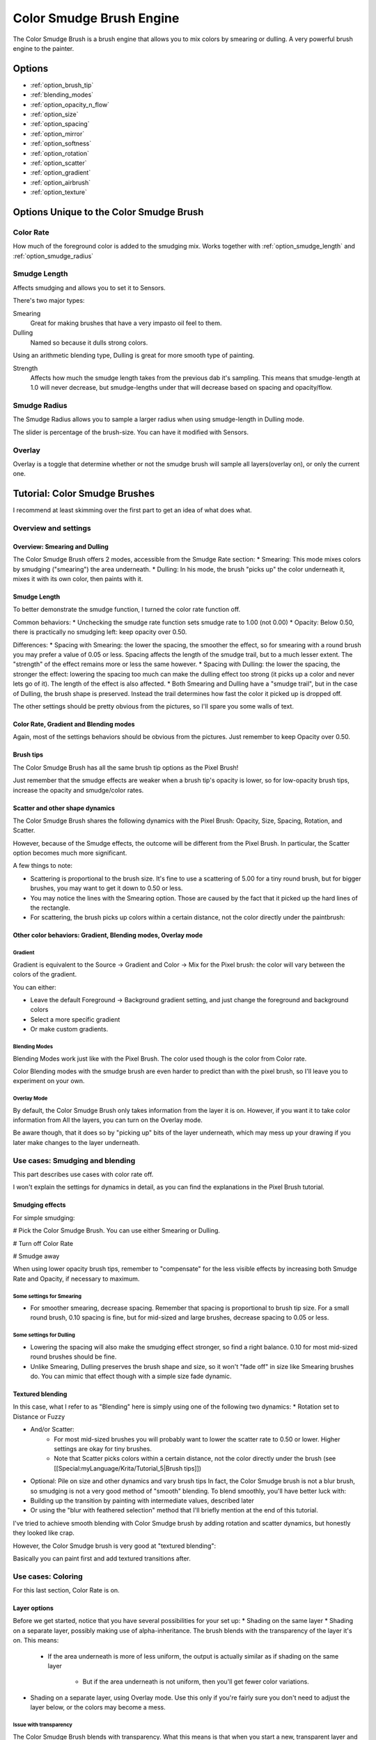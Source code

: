 .. meta::
   :description:
        The Color Smudge Brush Engine manual page.

.. metadata-placeholder

   :authors: - Wolthera van Hövell tot Westerflier <griffinvalley@gmail.com>
             - Raghavendra Kamath <raghavendr.raghu@gmail.com>
             - Scott Petrovic
             - ValerieVK
   :license: GNU free documentation license 1.3 or later.

.. index:: Brush Engine, Color Smudge Brush Engine, Color Mixing, Smudge
.. _color_smudge_brush_engine:

=========================
Color Smudge Brush Engine
=========================

.. image:: /images/icons/colorsmudge.svg


The Color Smudge Brush is a brush engine that allows you to mix colors by smearing or dulling. A very powerful brush engine to the painter.

Options
-------


* :ref:`option_brush_tip`
* :ref:`blending_modes`
* :ref:`option_opacity_n_flow`
* :ref:`option_size`
* :ref:`option_spacing`
* :ref:`option_mirror`
* :ref:`option_softness`
* :ref:`option_rotation`
* :ref:`option_scatter`
* :ref:`option_gradient`
* :ref:`option_airbrush`
* :ref:`option_texture`


Options Unique to the Color Smudge Brush
----------------------------------------

.. _option_color_rate:

Color Rate
~~~~~~~~~~

How much of the foreground color is added to the smudging mix. Works together with :ref:`option_smudge_length` and :ref:`option_smudge_radius`

.. image:: /images/en/Krita_2_9_brushengine_colorrate_04.png

.. _option_smudge_length:

Smudge Length
~~~~~~~~~~~~~

Affects smudging and allows you to set it to Sensors.

There's two major types:

.. image:: /images/en/Krita_2.9_brush_engine_smudge_length_03.png

Smearing
    Great for making brushes that have a very impasto oil feel to them.
Dulling
    Named so because it dulls strong colors.

Using an arithmetic blending type, Dulling is great for more smooth type of painting.

.. image:: /images/en/Krita_2.9_brushengine_smudge_length_01.png

Strength
    Affects how much the smudge length takes from the previous dab it's sampling. This means that smudge-length at 1.0 will never decrease, but smudge-lengths under that will decrease based on spacing and opacity/flow.

.. image:: /images/en/Krita_2.9_brushengine_smudge_length_02.png

.. _option_smudge_radius:

Smudge Radius
~~~~~~~~~~~~~

The Smudge Radius allows you to sample a larger radius when using smudge-length in Dulling mode.

The slider is percentage of the brush-size. You can have it modified with Sensors.

.. image:: /images/en/Krita_2.9_brushengine_smudge_radius_01.png

Overlay
~~~~~~~

Overlay is a toggle that determine whether or not the smudge brush will sample all layers(overlay on), or only the current one.

Tutorial: Color Smudge Brushes
------------------------------
 
I recommend at least skimming over the first part to get an idea of what does what.

Overview and settings
~~~~~~~~~~~~~~~~~~~~~

Overview: Smearing and Dulling
^^^^^^^^^^^^^^^^^^^^^^^^^^^^^^

The Color Smudge Brush offers 2 modes, accessible from the Smudge Rate section:
* Smearing: This mode mixes colors by smudging ("smearing") the area underneath.
* Dulling: In his mode, the brush "picks up" the color underneath it, mixes it with its own color, then paints with it. 

.. image:: /images/en/Krita-tutorial5-I.1.png

Smudge Length
^^^^^^^^^^^^^

To better demonstrate the smudge function, I turned the color rate function off.

.. image:: /images/en/Krita-tutorial5-I.2.png

Common behaviors:
* Unchecking the smudge rate function sets smudge rate to 1.00 (not 0.00)
* Opacity: Below 0.50, there is practically no smudging left: keep opacity over 0.50.
 
Differences:
* Spacing with Smearing: the lower the spacing, the smoother the effect, so for smearing with a round brush you may prefer a value of 0.05 or less. Spacing affects the length of the smudge trail, but to a much lesser extent. The "strength" of the effect remains more or less the same however. 
* Spacing with Dulling: the lower the spacing, the stronger the effect: lowering the spacing too much can make the dulling effect too strong (it picks up a color and never lets go of it). The length of the effect is also affected.
* Both Smearing and Dulling have a "smudge trail", but in the case of Dulling, the brush shape is preserved. Instead the trail determines how fast the color it picked up is dropped off.


The other settings should be pretty obvious from the pictures, so I'll spare you some walls of text.

Color Rate, Gradient and Blending modes
^^^^^^^^^^^^^^^^^^^^^^^^^^^^^^^^^^^^^^^

.. image:: /images/en/Krita-tutorial5-I.3.png

Again, most of the settings behaviors should be obvious from the pictures. Just remember to keep Opacity over 0.50.

Brush tips
^^^^^^^^^^

The Color Smudge Brush has all the same brush tip options as the Pixel Brush!

.. image:: /images/en/Krita-tutorial5-I.4.png

Just remember that the smudge effects are weaker when a brush tip's opacity is lower, so for low-opacity brush tips, increase the opacity and smudge/color rates.

Scatter and other shape dynamics
^^^^^^^^^^^^^^^^^^^^^^^^^^^^^^^^

The Color Smudge Brush shares the following dynamics with the Pixel Brush: Opacity, Size, Spacing, Rotation, and Scatter.

However, because of the Smudge effects, the outcome will be different from the Pixel Brush. In particular, the Scatter option becomes much more significant.

.. image:: /images/en/Krita-tutorial5-I.5-1.png

A few things to note:

* Scattering is proportional to the brush size. It's fine to use a scattering of 5.00 for a tiny round brush, but for bigger brushes, you may want to get it down to 0.50 or less.
* You may notice the lines with the Smearing option. Those are caused by the fact that it picked up the hard lines of the rectangle.
* For scattering, the brush picks up colors within a certain distance, not the color directly under the paintbrush:

.. image:: /images/en/Krita-tutorial5-I.5-2.png

Other color behaviors: Gradient, Blending modes, Overlay mode
^^^^^^^^^^^^^^^^^^^^^^^^^^^^^^^^^^^^^^^^^^^^^^^^^^^^^^^^^^^^^

Gradient
""""""""

Gradient is equivalent to the Source -> Gradient and Color -> Mix for the Pixel brush: the color will vary between the colors of the gradient. 

.. image:: /images/en/Krita-tutorial5-I.6-1.png

You can either:

* Leave the default Foreground -> Background gradient setting, and just change the foreground and background colors
* Select a more specific gradient
* Or make custom gradients.

Blending Modes
""""""""""""""

Blending Modes work just like with the Pixel Brush. The color used though is the color from Color rate.

Color Blending modes with the smudge brush are even harder to predict than with the pixel brush, so I'll leave you to experiment on your own.

Overlay Mode
""""""""""""

By default, the Color Smudge Brush only takes information from the layer it is on. However, if you want it to take color information from All the layers, you can turn on the Overlay mode.

Be aware though, that it does so by "picking up" bits of the layer underneath, which may mess up your drawing if you later make changes to the layer underneath.

Use cases: Smudging and blending
~~~~~~~~~~~~~~~~~~~~~~~~~~~~~~~~

This part describes use cases with color rate off.

I won't explain the settings for dynamics in detail, as you can find the explanations in the Pixel Brush tutorial.

Smudging effects
^^^^^^^^^^^^^^^^

For simple smudging:

# Pick the Color Smudge Brush. You can use either Smearing or Dulling. 

# Turn off Color Rate

# Smudge away

.. image:: /images/en/Krita-tutorial5-II.2.png

When using lower opacity brush tips, remember to "compensate" for the less visible effects by increasing both Smudge Rate and Opacity, if necessary to maximum.

Some settings for Smearing
""""""""""""""""""""""""""

* For smoother smearing, decrease spacing. Remember that spacing is proportional to brush tip size. For a small round brush, 0.10 spacing is fine, but for mid-sized and large brushes, decrease spacing to 0.05 or less.

Some settings for Dulling
"""""""""""""""""""""""""

* Lowering the spacing will also make the smudging effect stronger, so find a right balance. 0.10 for most mid-sized round brushes should be fine.
* Unlike Smearing, Dulling preserves the brush shape and size, so it won't "fade off" in size like Smearing brushes do. You can mimic that effect though with a simple size fade dynamic.

Textured blending
^^^^^^^^^^^^^^^^^

In this case, what I refer to as "Blending" here is simply using one of the following two dynamics:
* Rotation set to Distance or Fuzzy

* And/or Scatter:
    * For most mid-sized brushes you will probably want to lower the scatter rate to 0.50 or lower. Higher settings are okay for tiny brushes.
    * Note that Scatter picks colors within a certain distance, not the color directly under the brush (see [[Special:myLanguage/Krita/Tutorial_5|Brush tips]])
 
* Optional: Pile on size and other dynamics and vary brush tips In fact, the Color Smudge brush is not a blur brush, so smudging is not a very good method of "smooth" blending. To blend smoothly, you'll have better luck with:
* Building up the transition by painting with intermediate values, described later
* Or using the "blur with feathered selection" method that I'll briefly mention at the end of this tutorial.

I've tried to achieve smooth blending with Color Smudge brush by adding rotation and scatter dynamics, but honestly they looked like crap.

However, the Color Smudge brush is very good at "textured blending":

.. image:: /images/en/Krita-tutorial5-II.3.png

Basically you can paint first and add textured transitions after.

Use cases: Coloring
~~~~~~~~~~~~~~~~~~~

For this last section, Color Rate is on.

Layer options
^^^^^^^^^^^^^

Before we get started, notice that you have several possibilities for your set up:
* Shading on the same layer
* Shading on a separate layer, possibly making use of alpha-inheritance. The brush blends with the transparency of the layer it's on. This means:

    * If the area underneath is more of less uniform, the output is actually similar as if shading on the same layer

        * But if the area underneath is not uniform, then you'll get fewer color variations.

* Shading on a separate layer, using Overlay mode. Use this only if you're fairly sure you don't need to adjust the layer below, or the colors may become a mess.

.. image:: /images/en/Krita-tutorial5-III.1-1.png

Issue with transparency
"""""""""""""""""""""""

The Color Smudge Brush blends with transparency. What this means is that when you start a new, transparent layer and "paint" on this layer, you will nearly always get less than full opacity.

Basically:

* It may look great when you're coloring on a blank canvas
* But it won't look so great when you add something underneath

.. image:: /images/en/Krita-tutorial5-III.1-2.png

The solution is pretty simple though:

* Make sure you have the area underneath colored in first:
    * With tinting, you already have the color underneath colored, so that's done
    * For painting, roughly color in the background layer first
    * Or color in the shape on a new layer and make use of alpha-inheritance
* For the last solution, use colors that contrast highly with what you're using for best effect. For example, shade in the darkest shadow area first, or the lightest highlights, and use the color smudge brush for the contrasting color.

.. image:: /images/en/Krita-tutorial5-III.1-3.png

Soft-shading
~~~~~~~~~~~~

Suppose you want more or less smooth color transitions. You can either:
* Color Rate as low as 0.10 for round brushes, higher with non fully opaque brush tips.
* Or set the Smudge Rate as low as 0.10 instead. 
* Or a combination of the two. Please try yourself for the output you like best.
* Optional: turn on Rotation for smoother blending
* Optional: turn on Scatter for certain effects
* Optional: fiddle with Size and Opacity dynamics as necessary.

.. image:: /images/en/Krita-tutorial5-III.2-1.png

This remains, in fact, a so-so way of making smooth transitions. It's best to build up intermediate values instead. Here:
* I first passed over the blue area three times with a red color. I select 3 shades.
* I color picked each of these values with Ctrl+click, then used them in succession

.. image:: /images/en/Krita-tutorial5-III.2-2.png

Painting: thick oil style
~~~~~~~~~~~~~~~~~~~~~~~~~

Many of the included color smudge brush presets produce a thick oil paint-like effect.
This is mainly achieved with the Smearing mode on. Basically:
* Smearing mode with high smudge and color rates
** Both at 0.50 are fine for normal round brushes or fully opaque predefined brushes
** Up to 1.00 each for brushes with less density or non fully-opaque predefined brushes
   
* Add Size/Rotation/Scatter dynamics as needed. When you do this, increase smudge and color rates to compensate for increased color mixing.

.. image:: /images/en/Krita-tutorial5-III.3-1.png

One thing I really like to do is to set different foreground and background colors, then turn on Gradient -> Fuzzy. Alternatively, just paint with different colors in succession (bottom-right example).

.. image:: /images/en/Krita-tutorial5-III.3-2.png

Here's some final random stuff. With pixel brushes, you can get all sorts of frill designs by using elongated brushes and setting the dynamics to rotation. You won't get that with Color Smudge Brushes. Instead you'll get something that looks more like... yarn. Which is cool too. Here, I just used oval brushes and rotation -> distance.

.. image:: /images/en/Krita-tutorial5-III.3-3.png

Painting: Digital watercolor style
~~~~~~~~~~~~~~~~~~~~~~~~~~~~~~~~~~

When I say "digital watercolor", it refers to a style often seen online, i.e. a soft, smooth shading style rather than realistic watercolor. For this you mostly need the Dulling mode. A few things:
* Contrary to the Smearing mode, you may want to lower opacity for normal round brushes to get a smoother effect, to 0.70 for example.
* Vary the brush tip fade value as well.
* When using Scatter or other dynamics, you can choose to set smudge and color values to high or low values, for different outcomes.

.. image:: /images/en/Krita-tutorial5-III.4.png

Blurring
~~~~~~~~

You can:

* Paint then smudge, for mostly texture transitions
* Or build up transitions by using intermediate color values

If you want even smoother effects, well, just use Blur. Gaussian blur to be exact.

.. image:: /images/en/Krita-tutorial5-III.5.png

And there you go. That last little trick concludes this tutorial.


